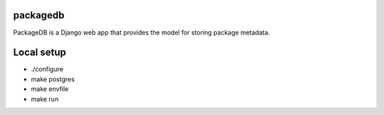 packagedb
=========

PackageDB is a Django web app that provides the model for storing package metadata.

Local setup
===========

* ./configure
* make postgres
* make envfile
* make run
